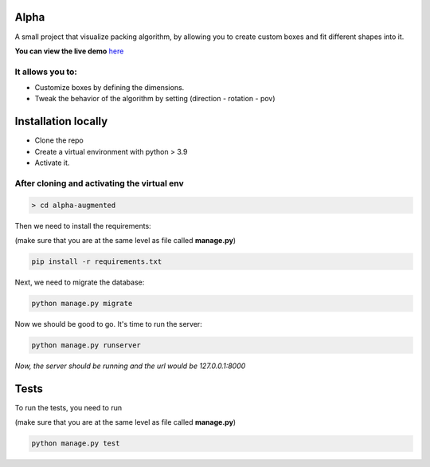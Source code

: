 Alpha
=====

A small project that visualize packing algorithm, by allowing you 
to create custom boxes and fit different shapes into it. 


**You can view the live demo** `here <https://waseemalpha.pythonanywhere.com/>`_


It allows you to:
-----------------

- Customize boxes by defining the dimensions.
- Tweak the behavior of the algorithm by setting (direction - rotation - pov)


Installation locally
====================

* Clone the repo
* Create a virtual environment with python > 3.9
* Activate it.

After cloning and activating the virtual env
---------------------------------------------

.. code:: console

    > cd alpha-augmented

Then we need to install the requirements:

(make sure that you are at the same level as file called **manage.py**)

.. code:: console

    pip install -r requirements.txt

Next, we need to migrate the database:

.. code:: console

    python manage.py migrate

Now we should be good to go. It's time to run the server:

.. code:: console

    python manage.py runserver


*Now, the server should be running and the url would be 127.0.0.1:8000*


Tests
=====

To run the tests, you need to run

(make sure that you are at the same level as file called **manage.py**)

.. code:: console

    python manage.py test
